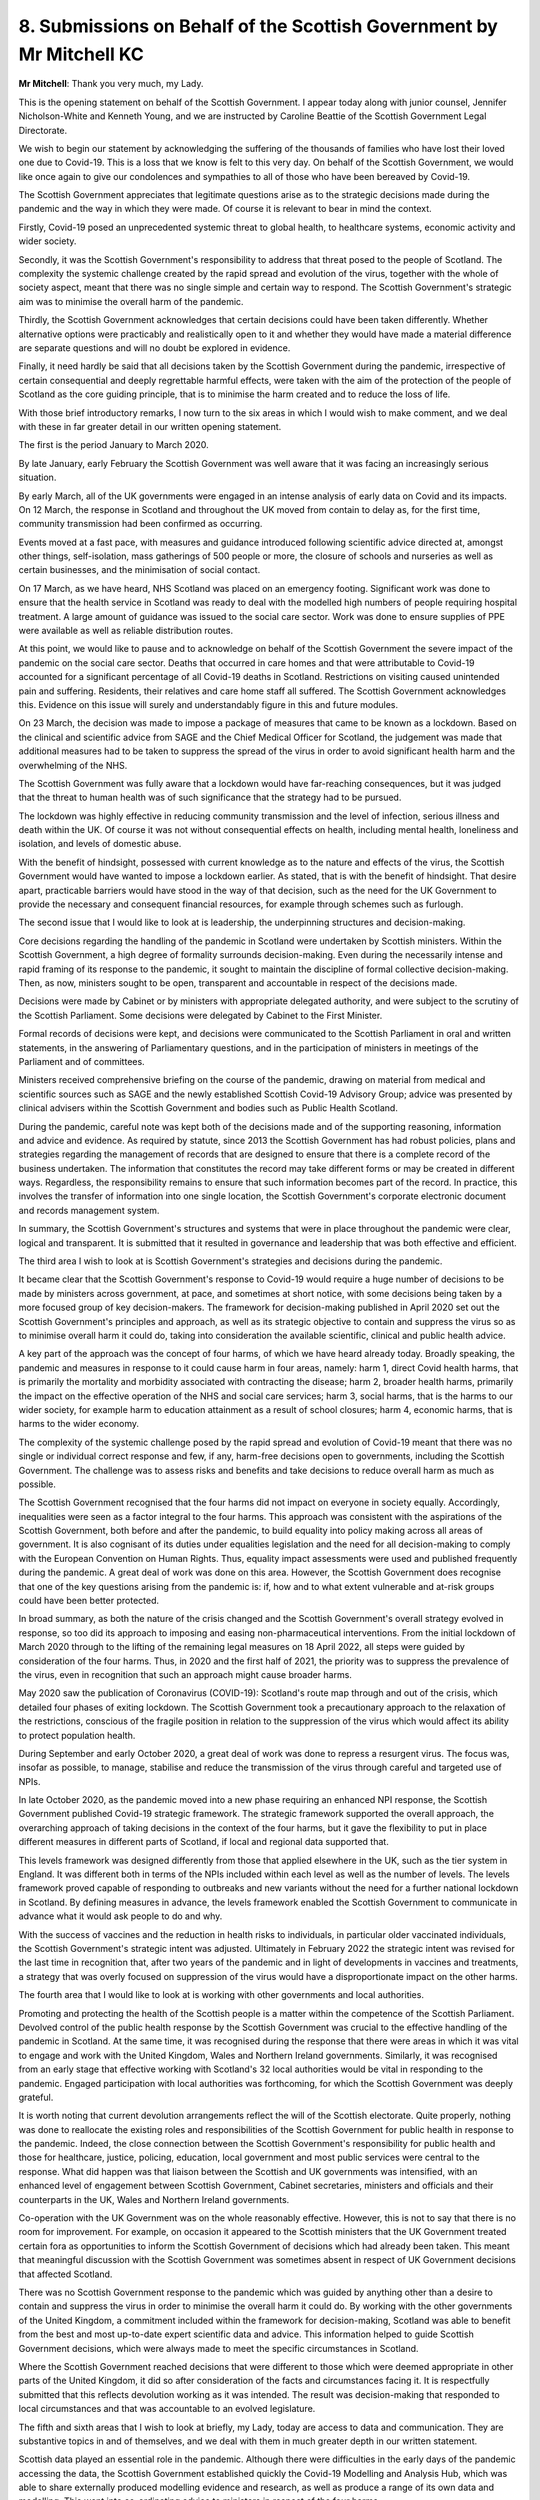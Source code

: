 8. Submissions on Behalf of the Scottish Government by Mr Mitchell KC
=====================================================================

**Mr Mitchell**: Thank you very much, my Lady.

This is the opening statement on behalf of the Scottish Government. I appear today along with junior counsel, Jennifer Nicholson-White and Kenneth Young, and we are instructed by Caroline Beattie of the Scottish Government Legal Directorate.

We wish to begin our statement by acknowledging the suffering of the thousands of families who have lost their loved one due to Covid-19. This is a loss that we know is felt to this very day. On behalf of the Scottish Government, we would like once again to give our condolences and sympathies to all of those who have been bereaved by Covid-19.

The Scottish Government appreciates that legitimate questions arise as to the strategic decisions made during the pandemic and the way in which they were made. Of course it is relevant to bear in mind the context.

Firstly, Covid-19 posed an unprecedented systemic threat to global health, to healthcare systems, economic activity and wider society.

Secondly, it was the Scottish Government's responsibility to address that threat posed to the people of Scotland. The complexity the systemic challenge created by the rapid spread and evolution of the virus, together with the whole of society aspect, meant that there was no single simple and certain way to respond. The Scottish Government's strategic aim was to minimise the overall harm of the pandemic.

Thirdly, the Scottish Government acknowledges that certain decisions could have been taken differently. Whether alternative options were practicably and realistically open to it and whether they would have made a material difference are separate questions and will no doubt be explored in evidence.

Finally, it need hardly be said that all decisions taken by the Scottish Government during the pandemic, irrespective of certain consequential and deeply regrettable harmful effects, were taken with the aim of the protection of the people of Scotland as the core guiding principle, that is to minimise the harm created and to reduce the loss of life.

With those brief introductory remarks, I now turn to the six areas in which I would wish to make comment, and we deal with these in far greater detail in our written opening statement.

The first is the period January to March 2020.

By late January, early February the Scottish Government was well aware that it was facing an increasingly serious situation.

By early March, all of the UK governments were engaged in an intense analysis of early data on Covid and its impacts. On 12 March, the response in Scotland and throughout the UK moved from contain to delay as, for the first time, community transmission had been confirmed as occurring.

Events moved at a fast pace, with measures and guidance introduced following scientific advice directed at, amongst other things, self-isolation, mass gatherings of 500 people or more, the closure of schools and nurseries as well as certain businesses, and the minimisation of social contact.

On 17 March, as we have heard, NHS Scotland was placed on an emergency footing. Significant work was done to ensure that the health service in Scotland was ready to deal with the modelled high numbers of people requiring hospital treatment. A large amount of guidance was issued to the social care sector. Work was done to ensure supplies of PPE were available as well as reliable distribution routes.

At this point, we would like to pause and to acknowledge on behalf of the Scottish Government the severe impact of the pandemic on the social care sector. Deaths that occurred in care homes and that were attributable to Covid-19 accounted for a significant percentage of all Covid-19 deaths in Scotland. Restrictions on visiting caused unintended pain and suffering. Residents, their relatives and care home staff all suffered. The Scottish Government acknowledges this. Evidence on this issue will surely and understandably figure in this and future modules.

On 23 March, the decision was made to impose a package of measures that came to be known as a lockdown. Based on the clinical and scientific advice from SAGE and the Chief Medical Officer for Scotland, the judgement was made that additional measures had to be taken to suppress the spread of the virus in order to avoid significant health harm and the overwhelming of the NHS.

The Scottish Government was fully aware that a lockdown would have far-reaching consequences, but it was judged that the threat to human health was of such significance that the strategy had to be pursued.

The lockdown was highly effective in reducing community transmission and the level of infection, serious illness and death within the UK. Of course it was not without consequential effects on health, including mental health, loneliness and isolation, and levels of domestic abuse.

With the benefit of hindsight, possessed with current knowledge as to the nature and effects of the virus, the Scottish Government would have wanted to impose a lockdown earlier. As stated, that is with the benefit of hindsight. That desire apart, practicable barriers would have stood in the way of that decision, such as the need for the UK Government to provide the necessary and consequent financial resources, for example through schemes such as furlough.

The second issue that I would like to look at is leadership, the underpinning structures and decision-making.

Core decisions regarding the handling of the pandemic in Scotland were undertaken by Scottish ministers. Within the Scottish Government, a high degree of formality surrounds decision-making. Even during the necessarily intense and rapid framing of its response to the pandemic, it sought to maintain the discipline of formal collective decision-making. Then, as now, ministers sought to be open, transparent and accountable in respect of the decisions made.

Decisions were made by Cabinet or by ministers with appropriate delegated authority, and were subject to the scrutiny of the Scottish Parliament. Some decisions were delegated by Cabinet to the First Minister.

Formal records of decisions were kept, and decisions were communicated to the Scottish Parliament in oral and written statements, in the answering of Parliamentary questions, and in the participation of ministers in meetings of the Parliament and of committees.

Ministers received comprehensive briefing on the course of the pandemic, drawing on material from medical and scientific sources such as SAGE and the newly established Scottish Covid-19 Advisory Group; advice was presented by clinical advisers within the Scottish Government and bodies such as Public Health Scotland.

During the pandemic, careful note was kept both of the decisions made and of the supporting reasoning, information and advice and evidence. As required by statute, since 2013 the Scottish Government has had robust policies, plans and strategies regarding the management of records that are designed to ensure that there is a complete record of the business undertaken. The information that constitutes the record may take different forms or may be created in different ways. Regardless, the responsibility remains to ensure that such information becomes part of the record. In practice, this involves the transfer of information into one single location, the Scottish Government's corporate electronic document and records management system.

In summary, the Scottish Government's structures and systems that were in place throughout the pandemic were clear, logical and transparent. It is submitted that it resulted in governance and leadership that was both effective and efficient.

The third area I wish to look at is Scottish Government's strategies and decisions during the pandemic.

It became clear that the Scottish Government's response to Covid-19 would require a huge number of decisions to be made by ministers across government, at pace, and sometimes at short notice, with some decisions being taken by a more focused group of key decision-makers. The framework for decision-making published in April 2020 set out the Scottish Government's principles and approach, as well as its strategic objective to contain and suppress the virus so as to minimise overall harm it could do, taking into consideration the available scientific, clinical and public health advice.

A key part of the approach was the concept of four harms, of which we have heard already today. Broadly speaking, the pandemic and measures in response to it could cause harm in four areas, namely: harm 1, direct Covid health harms, that is primarily the mortality and morbidity associated with contracting the disease; harm 2, broader health harms, primarily the impact on the effective operation of the NHS and social care services; harm 3, social harms, that is the harms to our wider society, for example harm to education attainment as a result of school closures; harm 4, economic harms, that is harms to the wider economy.

The complexity of the systemic challenge posed by the rapid spread and evolution of Covid-19 meant that there was no single or individual correct response and few, if any, harm-free decisions open to governments, including the Scottish Government. The challenge was to assess risks and benefits and take decisions to reduce overall harm as much as possible.

The Scottish Government recognised that the four harms did not impact on everyone in society equally. Accordingly, inequalities were seen as a factor integral to the four harms. This approach was consistent with the aspirations of the Scottish Government, both before and after the pandemic, to build equality into policy making across all areas of government. It is also cognisant of its duties under equalities legislation and the need for all decision-making to comply with the European Convention on Human Rights. Thus, equality impact assessments were used and published frequently during the pandemic. A great deal of work was done on this area. However, the Scottish Government does recognise that one of the key questions arising from the pandemic is: if, how and to what extent vulnerable and at-risk groups could have been better protected.

In broad summary, as both the nature of the crisis changed and the Scottish Government's overall strategy evolved in response, so too did its approach to imposing and easing non-pharmaceutical interventions. From the initial lockdown of March 2020 through to the lifting of the remaining legal measures on 18 April 2022, all steps were guided by consideration of the four harms. Thus, in 2020 and the first half of 2021, the priority was to suppress the prevalence of the virus, even in recognition that such an approach might cause broader harms.

May 2020 saw the publication of Coronavirus (COVID-19): Scotland's route map through and out of the crisis, which detailed four phases of exiting lockdown. The Scottish Government took a precautionary approach to the relaxation of the restrictions, conscious of the fragile position in relation to the suppression of the virus which would affect its ability to protect population health.

During September and early October 2020, a great deal of work was done to repress a resurgent virus. The focus was, insofar as possible, to manage, stabilise and reduce the transmission of the virus through careful and targeted use of NPIs.

In late October 2020, as the pandemic moved into a new phase requiring an enhanced NPI response, the Scottish Government published Covid-19 strategic framework. The strategic framework supported the overall approach, the overarching approach of taking decisions in the context of the four harms, but it gave the flexibility to put in place different measures in different parts of Scotland, if local and regional data supported that.

This levels framework was designed differently from those that applied elsewhere in the UK, such as the tier system in England. It was different both in terms of the NPIs included within each level as well as the number of levels. The levels framework proved capable of responding to outbreaks and new variants without the need for a further national lockdown in Scotland. By defining measures in advance, the levels framework enabled the Scottish Government to communicate in advance what it would ask people to do and why.

With the success of vaccines and the reduction in health risks to individuals, in particular older vaccinated individuals, the Scottish Government's strategic intent was adjusted. Ultimately in February 2022 the strategic intent was revised for the last time in recognition that, after two years of the pandemic and in light of developments in vaccines and treatments, a strategy that was overly focused on suppression of the virus would have a disproportionate impact on the other harms.

The fourth area that I would like to look at is working with other governments and local authorities.

Promoting and protecting the health of the Scottish people is a matter within the competence of the Scottish Parliament. Devolved control of the public health response by the Scottish Government was crucial to the effective handling of the pandemic in Scotland. At the same time, it was recognised during the response that there were areas in which it was vital to engage and work with the United Kingdom, Wales and Northern Ireland governments. Similarly, it was recognised from an early stage that effective working with Scotland's 32 local authorities would be vital in responding to the pandemic. Engaged participation with local authorities was forthcoming, for which the Scottish Government was deeply grateful.

It is worth noting that current devolution arrangements reflect the will of the Scottish electorate. Quite properly, nothing was done to reallocate the existing roles and responsibilities of the Scottish Government for public health in response to the pandemic. Indeed, the close connection between the Scottish Government's responsibility for public health and those for healthcare, justice, policing, education, local government and most public services were central to the response. What did happen was that liaison between the Scottish and UK governments was intensified, with an enhanced level of engagement between Scottish Government, Cabinet secretaries, ministers and officials and their counterparts in the UK, Wales and Northern Ireland governments.

Co-operation with the UK Government was on the whole reasonably effective. However, this is not to say that there is no room for improvement. For example, on occasion it appeared to the Scottish ministers that the UK Government treated certain fora as opportunities to inform the Scottish Government of decisions which had already been taken. This meant that meaningful discussion with the Scottish Government was sometimes absent in respect of UK Government decisions that affected Scotland.

There was no Scottish Government response to the pandemic which was guided by anything other than a desire to contain and suppress the virus in order to minimise the overall harm it could do. By working with the other governments of the United Kingdom, a commitment included within the framework for decision-making, Scotland was able to benefit from the best and most up-to-date expert scientific data and advice. This information helped to guide Scottish Government decisions, which were always made to meet the specific circumstances in Scotland.

Where the Scottish Government reached decisions that were different to those which were deemed appropriate in other parts of the United Kingdom, it did so after consideration of the facts and circumstances facing it. It is respectfully submitted that this reflects devolution working as it was intended. The result was decision-making that responded to local circumstances and that was accountable to an evolved legislature.

The fifth and sixth areas that I wish to look at briefly, my Lady, today are access to data and communication. They are substantive topics in and of themselves, and we deal with them in much greater depth in our written statement.

Scottish data played an essential role in the pandemic. Although there were difficulties in the early days of the pandemic accessing the data, the Scottish Government established quickly the Covid-19 Modelling and Analysis Hub, which was able to share externally produced modelling evidence and research, as well as produce a range of its own data and modelling. This went into co-ordinating advice to ministers in respect of the four harms.

The EAVE II study -- of which we have just heard from Mr Bowie for PHS -- was a unique resource, created through a collaborative partnership between Public Health Scotland, Scottish universities and public health physicians. Using data from 5.4 million people registered with a GP in Scotland, the study successfully tracked the pandemic in near real time, as well as the effectiveness of the vaccines across Scotland. The research of EAVE II produced findings that had a global impact on the response to the pandemic.

The final area is communication.

In respect of communication with the public, one of the aims of the strategy was to provide a form of ongoing support via a regular presence to assist people through a worrying and distressing period. The strategy was designed to reach the population of Scotland as frequently as possible, with accessible information that could be easily understood and would motivate and prompt life-saving action by adopting protective behaviours. A variety of different communication channels, such as daily briefings by the First Minister, Nicola Sturgeon, helped to explain why levels of public confidence were consistently high.

My Lady, those are the six areas that I wish to look at today. They are explored in much greater detail in our written statement, but for now I would close by saying that the Scottish Government is of course committed to learning and adapting as a result of the Inquiry's findings, and it is grateful to the Chair for the opportunity to make today's submission.

Thank you.

**Lady Hallett**: Thank you very much indeed, Mr Mitchell.

Right, that completes the submissions of the core participants and Counsel to the Inquiry. We've covered a great deal of material today in summary form, and I'm indebted to Counsel to the Inquiry and to all the core participants' legal representatives for their submissions and for the focus which have enabled us to complete today's submissions in good time.

So thank you all very much indeed, and tomorrow we shall sit at 10 o'clock and start hearing the evidence.

**Mr Dawson**: Thank you, my Lady.

**Lady Hallett**: Thank you.

*(4.20 pm)*

*(The hearing adjourned until 10 am on Wednesday, 17 January 2024)*

